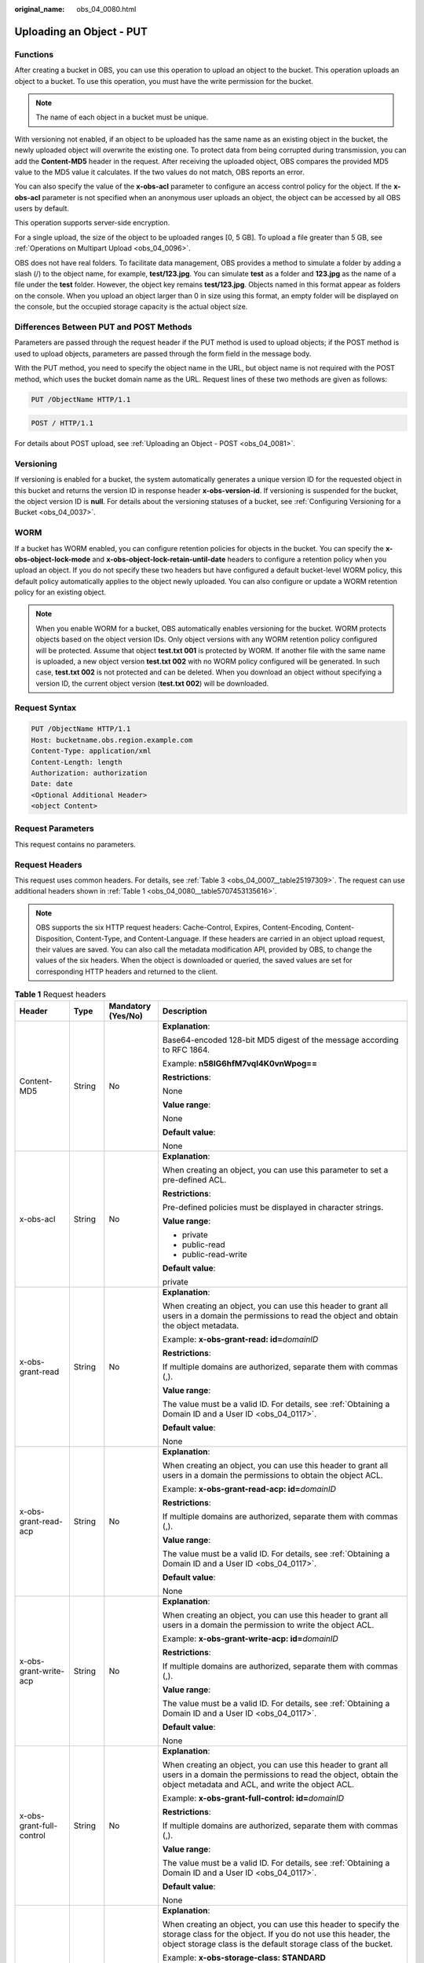 :original_name: obs_04_0080.html

.. _obs_04_0080:

Uploading an Object - PUT
=========================

Functions
---------

After creating a bucket in OBS, you can use this operation to upload an object to the bucket. This operation uploads an object to a bucket. To use this operation, you must have the write permission for the bucket.

.. note::

   The name of each object in a bucket must be unique.

With versioning not enabled, if an object to be uploaded has the same name as an existing object in the bucket, the newly uploaded object will overwrite the existing one. To protect data from being corrupted during transmission, you can add the **Content-MD5** header in the request. After receiving the uploaded object, OBS compares the provided MD5 value to the MD5 value it calculates. If the two values do not match, OBS reports an error.

You can also specify the value of the **x-obs-acl** parameter to configure an access control policy for the object. If the **x-obs-acl** parameter is not specified when an anonymous user uploads an object, the object can be accessed by all OBS users by default.

This operation supports server-side encryption.

For a single upload, the size of the object to be uploaded ranges [0, 5 GB]. To upload a file greater than 5 GB, see :ref:`Operations on Multipart Upload <obs_04_0096>`.

OBS does not have real folders. To facilitate data management, OBS provides a method to simulate a folder by adding a slash (/) to the object name, for example, **test/123.jpg**. You can simulate **test** as a folder and **123.jpg** as the name of a file under the **test** folder. However, the object key remains **test/123.jpg**. Objects named in this format appear as folders on the console. When you upload an object larger than 0 in size using this format, an empty folder will be displayed on the console, but the occupied storage capacity is the actual object size.

Differences Between PUT and POST Methods
----------------------------------------

Parameters are passed through the request header if the PUT method is used to upload objects; if the POST method is used to upload objects, parameters are passed through the form field in the message body.

With the PUT method, you need to specify the object name in the URL, but object name is not required with the POST method, which uses the bucket domain name as the URL. Request lines of these two methods are given as follows:

.. code-block:: text

   PUT /ObjectName HTTP/1.1

.. code-block:: text

   POST / HTTP/1.1

For details about POST upload, see :ref:`Uploading an Object - POST <obs_04_0081>`.

Versioning
----------

If versioning is enabled for a bucket, the system automatically generates a unique version ID for the requested object in this bucket and returns the version ID in response header **x-obs-version-id**. If versioning is suspended for the bucket, the object version ID is **null**. For details about the versioning statuses of a bucket, see :ref:`Configuring Versioning for a Bucket <obs_04_0037>`.

WORM
----

If a bucket has WORM enabled, you can configure retention policies for objects in the bucket. You can specify the **x-obs-object-lock-mode** and **x-obs-object-lock-retain-until-date** headers to configure a retention policy when you upload an object. If you do not specify these two headers but have configured a default bucket-level WORM policy, this default policy automatically applies to the object newly uploaded. You can also configure or update a WORM retention policy for an existing object.

.. note::

   When you enable WORM for a bucket, OBS automatically enables versioning for the bucket. WORM protects objects based on the object version IDs. Only object versions with any WORM retention policy configured will be protected. Assume that object **test.txt 001** is protected by WORM. If another file with the same name is uploaded, a new object version **test.txt 002** with no WORM policy configured will be generated. In such case, **test.txt 002** is not protected and can be deleted. When you download an object without specifying a version ID, the current object version (**test.txt 002**) will be downloaded.

Request Syntax
--------------

.. code-block:: text

   PUT /ObjectName HTTP/1.1
   Host: bucketname.obs.region.example.com
   Content-Type: application/xml
   Content-Length: length
   Authorization: authorization
   Date: date
   <Optional Additional Header>
   <object Content>

Request Parameters
------------------

This request contains no parameters.

Request Headers
---------------

This request uses common headers. For details, see :ref:`Table 3 <obs_04_0007__table25197309>`. The request can use additional headers shown in :ref:`Table 1 <obs_04_0080__table5707453135616>`.

.. note::

   OBS supports the six HTTP request headers: Cache-Control, Expires, Content-Encoding, Content-Disposition, Content-Type, and Content-Language. If these headers are carried in an object upload request, their values are saved. You can also call the metadata modification API, provided by OBS, to change the values of the six headers. When the object is downloaded or queried, the saved values are set for corresponding HTTP headers and returned to the client.

.. _obs_04_0080__table5707453135616:

.. table:: **Table 1** Request headers

   +-------------------------------------------------+-----------------+--------------------------------------------------------------------------+-------------------------------------------------------------------------------------------------------------------------------------------------------------------------------------------------------------------------------------------+
   | Header                                          | Type            | Mandatory (Yes/No)                                                       | Description                                                                                                                                                                                                                               |
   +=================================================+=================+==========================================================================+===========================================================================================================================================================================================================================================+
   | Content-MD5                                     | String          | No                                                                       | **Explanation**:                                                                                                                                                                                                                          |
   |                                                 |                 |                                                                          |                                                                                                                                                                                                                                           |
   |                                                 |                 |                                                                          | Base64-encoded 128-bit MD5 digest of the message according to RFC 1864.                                                                                                                                                                   |
   |                                                 |                 |                                                                          |                                                                                                                                                                                                                                           |
   |                                                 |                 |                                                                          | Example: **n58IG6hfM7vqI4K0vnWpog==**                                                                                                                                                                                                     |
   |                                                 |                 |                                                                          |                                                                                                                                                                                                                                           |
   |                                                 |                 |                                                                          | **Restrictions**:                                                                                                                                                                                                                         |
   |                                                 |                 |                                                                          |                                                                                                                                                                                                                                           |
   |                                                 |                 |                                                                          | None                                                                                                                                                                                                                                      |
   |                                                 |                 |                                                                          |                                                                                                                                                                                                                                           |
   |                                                 |                 |                                                                          | **Value range**:                                                                                                                                                                                                                          |
   |                                                 |                 |                                                                          |                                                                                                                                                                                                                                           |
   |                                                 |                 |                                                                          | None                                                                                                                                                                                                                                      |
   |                                                 |                 |                                                                          |                                                                                                                                                                                                                                           |
   |                                                 |                 |                                                                          | **Default value**:                                                                                                                                                                                                                        |
   |                                                 |                 |                                                                          |                                                                                                                                                                                                                                           |
   |                                                 |                 |                                                                          | None                                                                                                                                                                                                                                      |
   +-------------------------------------------------+-----------------+--------------------------------------------------------------------------+-------------------------------------------------------------------------------------------------------------------------------------------------------------------------------------------------------------------------------------------+
   | x-obs-acl                                       | String          | No                                                                       | **Explanation**:                                                                                                                                                                                                                          |
   |                                                 |                 |                                                                          |                                                                                                                                                                                                                                           |
   |                                                 |                 |                                                                          | When creating an object, you can use this parameter to set a pre-defined ACL.                                                                                                                                                             |
   |                                                 |                 |                                                                          |                                                                                                                                                                                                                                           |
   |                                                 |                 |                                                                          | **Restrictions**:                                                                                                                                                                                                                         |
   |                                                 |                 |                                                                          |                                                                                                                                                                                                                                           |
   |                                                 |                 |                                                                          | Pre-defined policies must be displayed in character strings.                                                                                                                                                                              |
   |                                                 |                 |                                                                          |                                                                                                                                                                                                                                           |
   |                                                 |                 |                                                                          | **Value range**:                                                                                                                                                                                                                          |
   |                                                 |                 |                                                                          |                                                                                                                                                                                                                                           |
   |                                                 |                 |                                                                          | -  private                                                                                                                                                                                                                                |
   |                                                 |                 |                                                                          | -  public-read                                                                                                                                                                                                                            |
   |                                                 |                 |                                                                          | -  public-read-write                                                                                                                                                                                                                      |
   |                                                 |                 |                                                                          |                                                                                                                                                                                                                                           |
   |                                                 |                 |                                                                          | **Default value**:                                                                                                                                                                                                                        |
   |                                                 |                 |                                                                          |                                                                                                                                                                                                                                           |
   |                                                 |                 |                                                                          | private                                                                                                                                                                                                                                   |
   +-------------------------------------------------+-----------------+--------------------------------------------------------------------------+-------------------------------------------------------------------------------------------------------------------------------------------------------------------------------------------------------------------------------------------+
   | x-obs-grant-read                                | String          | No                                                                       | **Explanation**:                                                                                                                                                                                                                          |
   |                                                 |                 |                                                                          |                                                                                                                                                                                                                                           |
   |                                                 |                 |                                                                          | When creating an object, you can use this header to grant all users in a domain the permissions to read the object and obtain the object metadata.                                                                                        |
   |                                                 |                 |                                                                          |                                                                                                                                                                                                                                           |
   |                                                 |                 |                                                                          | Example: **x-obs-grant-read: id=**\ *domainID*                                                                                                                                                                                            |
   |                                                 |                 |                                                                          |                                                                                                                                                                                                                                           |
   |                                                 |                 |                                                                          | **Restrictions**:                                                                                                                                                                                                                         |
   |                                                 |                 |                                                                          |                                                                                                                                                                                                                                           |
   |                                                 |                 |                                                                          | If multiple domains are authorized, separate them with commas (,).                                                                                                                                                                        |
   |                                                 |                 |                                                                          |                                                                                                                                                                                                                                           |
   |                                                 |                 |                                                                          | **Value range**:                                                                                                                                                                                                                          |
   |                                                 |                 |                                                                          |                                                                                                                                                                                                                                           |
   |                                                 |                 |                                                                          | The value must be a valid ID. For details, see :ref:`Obtaining a Domain ID and a User ID <obs_04_0117>`.                                                                                                                                  |
   |                                                 |                 |                                                                          |                                                                                                                                                                                                                                           |
   |                                                 |                 |                                                                          | **Default value**:                                                                                                                                                                                                                        |
   |                                                 |                 |                                                                          |                                                                                                                                                                                                                                           |
   |                                                 |                 |                                                                          | None                                                                                                                                                                                                                                      |
   +-------------------------------------------------+-----------------+--------------------------------------------------------------------------+-------------------------------------------------------------------------------------------------------------------------------------------------------------------------------------------------------------------------------------------+
   | x-obs-grant-read-acp                            | String          | No                                                                       | **Explanation**:                                                                                                                                                                                                                          |
   |                                                 |                 |                                                                          |                                                                                                                                                                                                                                           |
   |                                                 |                 |                                                                          | When creating an object, you can use this header to grant all users in a domain the permissions to obtain the object ACL.                                                                                                                 |
   |                                                 |                 |                                                                          |                                                                                                                                                                                                                                           |
   |                                                 |                 |                                                                          | Example: **x-obs-grant-read-acp: id=**\ *domainID*                                                                                                                                                                                        |
   |                                                 |                 |                                                                          |                                                                                                                                                                                                                                           |
   |                                                 |                 |                                                                          | **Restrictions**:                                                                                                                                                                                                                         |
   |                                                 |                 |                                                                          |                                                                                                                                                                                                                                           |
   |                                                 |                 |                                                                          | If multiple domains are authorized, separate them with commas (,).                                                                                                                                                                        |
   |                                                 |                 |                                                                          |                                                                                                                                                                                                                                           |
   |                                                 |                 |                                                                          | **Value range**:                                                                                                                                                                                                                          |
   |                                                 |                 |                                                                          |                                                                                                                                                                                                                                           |
   |                                                 |                 |                                                                          | The value must be a valid ID. For details, see :ref:`Obtaining a Domain ID and a User ID <obs_04_0117>`.                                                                                                                                  |
   |                                                 |                 |                                                                          |                                                                                                                                                                                                                                           |
   |                                                 |                 |                                                                          | **Default value**:                                                                                                                                                                                                                        |
   |                                                 |                 |                                                                          |                                                                                                                                                                                                                                           |
   |                                                 |                 |                                                                          | None                                                                                                                                                                                                                                      |
   +-------------------------------------------------+-----------------+--------------------------------------------------------------------------+-------------------------------------------------------------------------------------------------------------------------------------------------------------------------------------------------------------------------------------------+
   | x-obs-grant-write-acp                           | String          | No                                                                       | **Explanation**:                                                                                                                                                                                                                          |
   |                                                 |                 |                                                                          |                                                                                                                                                                                                                                           |
   |                                                 |                 |                                                                          | When creating an object, you can use this header to grant all users in a domain the permission to write the object ACL.                                                                                                                   |
   |                                                 |                 |                                                                          |                                                                                                                                                                                                                                           |
   |                                                 |                 |                                                                          | Example: **x-obs-grant-write-acp: id=**\ *domainID*                                                                                                                                                                                       |
   |                                                 |                 |                                                                          |                                                                                                                                                                                                                                           |
   |                                                 |                 |                                                                          | **Restrictions**:                                                                                                                                                                                                                         |
   |                                                 |                 |                                                                          |                                                                                                                                                                                                                                           |
   |                                                 |                 |                                                                          | If multiple domains are authorized, separate them with commas (,).                                                                                                                                                                        |
   |                                                 |                 |                                                                          |                                                                                                                                                                                                                                           |
   |                                                 |                 |                                                                          | **Value range**:                                                                                                                                                                                                                          |
   |                                                 |                 |                                                                          |                                                                                                                                                                                                                                           |
   |                                                 |                 |                                                                          | The value must be a valid ID. For details, see :ref:`Obtaining a Domain ID and a User ID <obs_04_0117>`.                                                                                                                                  |
   |                                                 |                 |                                                                          |                                                                                                                                                                                                                                           |
   |                                                 |                 |                                                                          | **Default value**:                                                                                                                                                                                                                        |
   |                                                 |                 |                                                                          |                                                                                                                                                                                                                                           |
   |                                                 |                 |                                                                          | None                                                                                                                                                                                                                                      |
   +-------------------------------------------------+-----------------+--------------------------------------------------------------------------+-------------------------------------------------------------------------------------------------------------------------------------------------------------------------------------------------------------------------------------------+
   | x-obs-grant-full-control                        | String          | No                                                                       | **Explanation**:                                                                                                                                                                                                                          |
   |                                                 |                 |                                                                          |                                                                                                                                                                                                                                           |
   |                                                 |                 |                                                                          | When creating an object, you can use this header to grant all users in a domain the permissions to read the object, obtain the object metadata and ACL, and write the object ACL.                                                         |
   |                                                 |                 |                                                                          |                                                                                                                                                                                                                                           |
   |                                                 |                 |                                                                          | Example: **x-obs-grant-full-control: id=**\ *domainID*                                                                                                                                                                                    |
   |                                                 |                 |                                                                          |                                                                                                                                                                                                                                           |
   |                                                 |                 |                                                                          | **Restrictions**:                                                                                                                                                                                                                         |
   |                                                 |                 |                                                                          |                                                                                                                                                                                                                                           |
   |                                                 |                 |                                                                          | If multiple domains are authorized, separate them with commas (,).                                                                                                                                                                        |
   |                                                 |                 |                                                                          |                                                                                                                                                                                                                                           |
   |                                                 |                 |                                                                          | **Value range**:                                                                                                                                                                                                                          |
   |                                                 |                 |                                                                          |                                                                                                                                                                                                                                           |
   |                                                 |                 |                                                                          | The value must be a valid ID. For details, see :ref:`Obtaining a Domain ID and a User ID <obs_04_0117>`.                                                                                                                                  |
   |                                                 |                 |                                                                          |                                                                                                                                                                                                                                           |
   |                                                 |                 |                                                                          | **Default value**:                                                                                                                                                                                                                        |
   |                                                 |                 |                                                                          |                                                                                                                                                                                                                                           |
   |                                                 |                 |                                                                          | None                                                                                                                                                                                                                                      |
   +-------------------------------------------------+-----------------+--------------------------------------------------------------------------+-------------------------------------------------------------------------------------------------------------------------------------------------------------------------------------------------------------------------------------------+
   | x-obs-storage-class                             | String          | No                                                                       | **Explanation**:                                                                                                                                                                                                                          |
   |                                                 |                 |                                                                          |                                                                                                                                                                                                                                           |
   |                                                 |                 |                                                                          | When creating an object, you can use this header to specify the storage class for the object. If you do not use this header, the object storage class is the default storage class of the bucket.                                         |
   |                                                 |                 |                                                                          |                                                                                                                                                                                                                                           |
   |                                                 |                 |                                                                          | Example: **x-obs-storage-class: STANDARD**                                                                                                                                                                                                |
   |                                                 |                 |                                                                          |                                                                                                                                                                                                                                           |
   |                                                 |                 |                                                                          | **Restrictions**:                                                                                                                                                                                                                         |
   |                                                 |                 |                                                                          |                                                                                                                                                                                                                                           |
   |                                                 |                 |                                                                          | The value is case-sensitive.                                                                                                                                                                                                              |
   |                                                 |                 |                                                                          |                                                                                                                                                                                                                                           |
   |                                                 |                 |                                                                          | **Value range**:                                                                                                                                                                                                                          |
   |                                                 |                 |                                                                          |                                                                                                                                                                                                                                           |
   |                                                 |                 |                                                                          | -  STANDARD                                                                                                                                                                                                                               |
   |                                                 |                 |                                                                          | -  WARM                                                                                                                                                                                                                                   |
   |                                                 |                 |                                                                          | -  COLD                                                                                                                                                                                                                                   |
   |                                                 |                 |                                                                          |                                                                                                                                                                                                                                           |
   |                                                 |                 |                                                                          | **Default value**:                                                                                                                                                                                                                        |
   |                                                 |                 |                                                                          |                                                                                                                                                                                                                                           |
   |                                                 |                 |                                                                          | By default, the storage class of the bucket is inherited.                                                                                                                                                                                 |
   +-------------------------------------------------+-----------------+--------------------------------------------------------------------------+-------------------------------------------------------------------------------------------------------------------------------------------------------------------------------------------------------------------------------------------+
   | x-obs-meta-\*                                   | String          | No                                                                       | **Explanation**:                                                                                                                                                                                                                          |
   |                                                 |                 |                                                                          |                                                                                                                                                                                                                                           |
   |                                                 |                 |                                                                          | When creating an object, you can use a header starting with **x-obs-meta-** to define object metadata in an HTTP request. The custom metadata will be returned in the response when you retrieve the object or query the object metadata. |
   |                                                 |                 |                                                                          |                                                                                                                                                                                                                                           |
   |                                                 |                 |                                                                          | Example: **x-obs-meta-test: test metadata**                                                                                                                                                                                               |
   |                                                 |                 |                                                                          |                                                                                                                                                                                                                                           |
   |                                                 |                 |                                                                          | **Restrictions**:                                                                                                                                                                                                                         |
   |                                                 |                 |                                                                          |                                                                                                                                                                                                                                           |
   |                                                 |                 |                                                                          | Both custom metadata keys and their values must conform to US-ASCII standards.                                                                                                                                                            |
   |                                                 |                 |                                                                          |                                                                                                                                                                                                                                           |
   |                                                 |                 |                                                                          | **Value range**:                                                                                                                                                                                                                          |
   |                                                 |                 |                                                                          |                                                                                                                                                                                                                                           |
   |                                                 |                 |                                                                          | None                                                                                                                                                                                                                                      |
   |                                                 |                 |                                                                          |                                                                                                                                                                                                                                           |
   |                                                 |                 |                                                                          | **Default value**:                                                                                                                                                                                                                        |
   |                                                 |                 |                                                                          |                                                                                                                                                                                                                                           |
   |                                                 |                 |                                                                          | None                                                                                                                                                                                                                                      |
   +-------------------------------------------------+-----------------+--------------------------------------------------------------------------+-------------------------------------------------------------------------------------------------------------------------------------------------------------------------------------------------------------------------------------------+
   | x-obs-website-redirect-location                 | String          | No                                                                       | **Explanation**:                                                                                                                                                                                                                          |
   |                                                 |                 |                                                                          |                                                                                                                                                                                                                                           |
   |                                                 |                 |                                                                          | If a bucket is configured with the static website hosting function, it will redirect requests for this object to another object in the same bucket or to an external URL. OBS stores the value of this header in the object metadata.     |
   |                                                 |                 |                                                                          |                                                                                                                                                                                                                                           |
   |                                                 |                 |                                                                          | In the following example, the request header sets the redirection to an object (**anotherPage.html**) in the same bucket:                                                                                                                 |
   |                                                 |                 |                                                                          |                                                                                                                                                                                                                                           |
   |                                                 |                 |                                                                          | x-obs-website-redirect-location:/anotherPage.html                                                                                                                                                                                         |
   |                                                 |                 |                                                                          |                                                                                                                                                                                                                                           |
   |                                                 |                 |                                                                          | In the following example, the request header sets the object redirection to an external URL:                                                                                                                                              |
   |                                                 |                 |                                                                          |                                                                                                                                                                                                                                           |
   |                                                 |                 |                                                                          | x-obs-website-redirect-location:http://www.example.com/                                                                                                                                                                                   |
   |                                                 |                 |                                                                          |                                                                                                                                                                                                                                           |
   |                                                 |                 |                                                                          | **Restrictions**:                                                                                                                                                                                                                         |
   |                                                 |                 |                                                                          |                                                                                                                                                                                                                                           |
   |                                                 |                 |                                                                          | The value must start with a slash (/), **http://**, or **https://** and cannot exceed 2 KB.                                                                                                                                               |
   |                                                 |                 |                                                                          |                                                                                                                                                                                                                                           |
   |                                                 |                 |                                                                          | **Value range**:                                                                                                                                                                                                                          |
   |                                                 |                 |                                                                          |                                                                                                                                                                                                                                           |
   |                                                 |                 |                                                                          | None                                                                                                                                                                                                                                      |
   |                                                 |                 |                                                                          |                                                                                                                                                                                                                                           |
   |                                                 |                 |                                                                          | **Default value**:                                                                                                                                                                                                                        |
   |                                                 |                 |                                                                          |                                                                                                                                                                                                                                           |
   |                                                 |                 |                                                                          | None                                                                                                                                                                                                                                      |
   +-------------------------------------------------+-----------------+--------------------------------------------------------------------------+-------------------------------------------------------------------------------------------------------------------------------------------------------------------------------------------------------------------------------------------+
   | x-obs-server-side-encryption                    | String          | No. This header is required when SSE-KMS is used.                        | **Explanation**:                                                                                                                                                                                                                          |
   |                                                 |                 |                                                                          |                                                                                                                                                                                                                                           |
   |                                                 |                 |                                                                          | Indicates that SSE-KMS is used.                                                                                                                                                                                                           |
   |                                                 |                 |                                                                          |                                                                                                                                                                                                                                           |
   |                                                 |                 |                                                                          | Example: **x-obs-server-side-encryption: kms**                                                                                                                                                                                            |
   |                                                 |                 |                                                                          |                                                                                                                                                                                                                                           |
   |                                                 |                 |                                                                          | **Restrictions**:                                                                                                                                                                                                                         |
   |                                                 |                 |                                                                          |                                                                                                                                                                                                                                           |
   |                                                 |                 |                                                                          | None                                                                                                                                                                                                                                      |
   |                                                 |                 |                                                                          |                                                                                                                                                                                                                                           |
   |                                                 |                 |                                                                          | **Value range**:                                                                                                                                                                                                                          |
   |                                                 |                 |                                                                          |                                                                                                                                                                                                                                           |
   |                                                 |                 |                                                                          | kms, or AES256                                                                                                                                                                                                                            |
   |                                                 |                 |                                                                          |                                                                                                                                                                                                                                           |
   |                                                 |                 |                                                                          | **Default value**:                                                                                                                                                                                                                        |
   |                                                 |                 |                                                                          |                                                                                                                                                                                                                                           |
   |                                                 |                 |                                                                          | None                                                                                                                                                                                                                                      |
   +-------------------------------------------------+-----------------+--------------------------------------------------------------------------+-------------------------------------------------------------------------------------------------------------------------------------------------------------------------------------------------------------------------------------------+
   | x-obs-server-side-encryption-kms-key-id         | String          | No                                                                       | **Explanation**:                                                                                                                                                                                                                          |
   |                                                 |                 |                                                                          |                                                                                                                                                                                                                                           |
   |                                                 |                 |                                                                          | ID of a specified key used for SSE-KMS encryption.                                                                                                                                                                                        |
   |                                                 |                 |                                                                          |                                                                                                                                                                                                                                           |
   |                                                 |                 |                                                                          | **Restrictions**:                                                                                                                                                                                                                         |
   |                                                 |                 |                                                                          |                                                                                                                                                                                                                                           |
   |                                                 |                 |                                                                          | This header can only be used when you specify **kms** for the **x-obs-server-side-encryption** header.                                                                                                                                    |
   |                                                 |                 |                                                                          |                                                                                                                                                                                                                                           |
   |                                                 |                 |                                                                          | **Default value**:                                                                                                                                                                                                                        |
   |                                                 |                 |                                                                          |                                                                                                                                                                                                                                           |
   |                                                 |                 |                                                                          | If you specify **kms** for encryption but do not specify a key ID, the default master key will be used. If there is not a default master key, OBS will create one and use it.                                                             |
   +-------------------------------------------------+-----------------+--------------------------------------------------------------------------+-------------------------------------------------------------------------------------------------------------------------------------------------------------------------------------------------------------------------------------------+
   | x-obs-server-side-encryption-customer-algorithm | String          | No. This header is required when SSE-C is used.                          | **Explanation**:                                                                                                                                                                                                                          |
   |                                                 |                 |                                                                          |                                                                                                                                                                                                                                           |
   |                                                 |                 |                                                                          | The algorithm used for encryption.                                                                                                                                                                                                        |
   |                                                 |                 |                                                                          |                                                                                                                                                                                                                                           |
   |                                                 |                 |                                                                          | Example: **x-obs-server-side-encryption-customer-algorithm: AES256**                                                                                                                                                                      |
   |                                                 |                 |                                                                          |                                                                                                                                                                                                                                           |
   |                                                 |                 |                                                                          | **Restrictions**:                                                                                                                                                                                                                         |
   |                                                 |                 |                                                                          |                                                                                                                                                                                                                                           |
   |                                                 |                 |                                                                          | -  This header is used only when SSE-C is used.                                                                                                                                                                                           |
   |                                                 |                 |                                                                          | -  This header must be used together with **x-obs-server-side-encryption-customer-key** and **x-obs-server-side-encryption-customer-key-MD5**.                                                                                            |
   |                                                 |                 |                                                                          |                                                                                                                                                                                                                                           |
   |                                                 |                 |                                                                          | **Value range**:                                                                                                                                                                                                                          |
   |                                                 |                 |                                                                          |                                                                                                                                                                                                                                           |
   |                                                 |                 |                                                                          | AES256                                                                                                                                                                                                                                    |
   |                                                 |                 |                                                                          |                                                                                                                                                                                                                                           |
   |                                                 |                 |                                                                          | **Default value**:                                                                                                                                                                                                                        |
   |                                                 |                 |                                                                          |                                                                                                                                                                                                                                           |
   |                                                 |                 |                                                                          | None                                                                                                                                                                                                                                      |
   +-------------------------------------------------+-----------------+--------------------------------------------------------------------------+-------------------------------------------------------------------------------------------------------------------------------------------------------------------------------------------------------------------------------------------+
   | x-obs-server-side-encryption-customer-key       | String          | No. This header is required when SSE-C is used.                          | **Explanation**:                                                                                                                                                                                                                          |
   |                                                 |                 |                                                                          |                                                                                                                                                                                                                                           |
   |                                                 |                 |                                                                          | The key used for encrypting an object.                                                                                                                                                                                                    |
   |                                                 |                 |                                                                          |                                                                                                                                                                                                                                           |
   |                                                 |                 |                                                                          | Example: **x-obs-server-side-encryption-customer-key:K7QkYpBkM5+hca27fsNkUnNVaobncnLht/rCB2o/9Cw=**                                                                                                                                       |
   |                                                 |                 |                                                                          |                                                                                                                                                                                                                                           |
   |                                                 |                 |                                                                          | **Restrictions**:                                                                                                                                                                                                                         |
   |                                                 |                 |                                                                          |                                                                                                                                                                                                                                           |
   |                                                 |                 |                                                                          | -  This header is used only when SSE-C is used.                                                                                                                                                                                           |
   |                                                 |                 |                                                                          | -  This header is a Base64-encoded 256-bit key and must be used together with **x-obs-server-side-encryption-customer-algorithm** and **x-obs-server-side-encryption-customer-key-MD5**.                                                  |
   |                                                 |                 |                                                                          |                                                                                                                                                                                                                                           |
   |                                                 |                 |                                                                          | **Value range**:                                                                                                                                                                                                                          |
   |                                                 |                 |                                                                          |                                                                                                                                                                                                                                           |
   |                                                 |                 |                                                                          | None                                                                                                                                                                                                                                      |
   |                                                 |                 |                                                                          |                                                                                                                                                                                                                                           |
   |                                                 |                 |                                                                          | **Default value**:                                                                                                                                                                                                                        |
   |                                                 |                 |                                                                          |                                                                                                                                                                                                                                           |
   |                                                 |                 |                                                                          | None                                                                                                                                                                                                                                      |
   +-------------------------------------------------+-----------------+--------------------------------------------------------------------------+-------------------------------------------------------------------------------------------------------------------------------------------------------------------------------------------------------------------------------------------+
   | x-obs-server-side-encryption-customer-key-MD5   | String          | No. This header is required when SSE-C is used.                          | **Explanation**:                                                                                                                                                                                                                          |
   |                                                 |                 |                                                                          |                                                                                                                                                                                                                                           |
   |                                                 |                 |                                                                          | The MD5 value of the key used for encryption. The MD5 value is used to check whether any error occurs during the transmission of the key.                                                                                                 |
   |                                                 |                 |                                                                          |                                                                                                                                                                                                                                           |
   |                                                 |                 |                                                                          | Example: **x-obs-server-side-encryption-customer-key-MD5:4XvB3tbNTN+tIEVa0/fGaQ==**                                                                                                                                                       |
   |                                                 |                 |                                                                          |                                                                                                                                                                                                                                           |
   |                                                 |                 |                                                                          | **Restrictions**:                                                                                                                                                                                                                         |
   |                                                 |                 |                                                                          |                                                                                                                                                                                                                                           |
   |                                                 |                 |                                                                          | -  This header is used only when SSE-C is used.                                                                                                                                                                                           |
   |                                                 |                 |                                                                          | -  This header is a Base64-encoded 128-bit MD5 value and must be used together with **x-obs-server-side-encryption-customer-algorithm** and **x-obs-server-side-encryption-customer-key**.                                                |
   |                                                 |                 |                                                                          |                                                                                                                                                                                                                                           |
   |                                                 |                 |                                                                          | **Value range**:                                                                                                                                                                                                                          |
   |                                                 |                 |                                                                          |                                                                                                                                                                                                                                           |
   |                                                 |                 |                                                                          | MD5 value of the key.                                                                                                                                                                                                                     |
   |                                                 |                 |                                                                          |                                                                                                                                                                                                                                           |
   |                                                 |                 |                                                                          | **Default value**:                                                                                                                                                                                                                        |
   |                                                 |                 |                                                                          |                                                                                                                                                                                                                                           |
   |                                                 |                 |                                                                          | None                                                                                                                                                                                                                                      |
   +-------------------------------------------------+-----------------+--------------------------------------------------------------------------+-------------------------------------------------------------------------------------------------------------------------------------------------------------------------------------------------------------------------------------------+
   | success-action-redirect                         | String          | No                                                                       | **Explanation**:                                                                                                                                                                                                                          |
   |                                                 |                 |                                                                          |                                                                                                                                                                                                                                           |
   |                                                 |                 |                                                                          | The redirection address used when requests were successfully responded to.                                                                                                                                                                |
   |                                                 |                 |                                                                          |                                                                                                                                                                                                                                           |
   |                                                 |                 |                                                                          | -  If the value is valid and the request is successful, OBS returns status code 303. **Location** contains **success_action_redirect** as well as the bucket name, object name, and object ETag.                                          |
   |                                                 |                 |                                                                          | -  If this parameter value is invalid, OBS ignores this parameter. In such case, the **Location** header is the object address, and OBS returns the response code based on whether the operation succeeds or fails.                       |
   |                                                 |                 |                                                                          |                                                                                                                                                                                                                                           |
   |                                                 |                 |                                                                          | **Restrictions**:                                                                                                                                                                                                                         |
   |                                                 |                 |                                                                          |                                                                                                                                                                                                                                           |
   |                                                 |                 |                                                                          | The value must be a valid URL, for example, **http://**\ *domainname* or **https://**\ *domainname*.                                                                                                                                      |
   |                                                 |                 |                                                                          |                                                                                                                                                                                                                                           |
   |                                                 |                 |                                                                          | **Value range**:                                                                                                                                                                                                                          |
   |                                                 |                 |                                                                          |                                                                                                                                                                                                                                           |
   |                                                 |                 |                                                                          | URL                                                                                                                                                                                                                                       |
   |                                                 |                 |                                                                          |                                                                                                                                                                                                                                           |
   |                                                 |                 |                                                                          | **Default value**:                                                                                                                                                                                                                        |
   |                                                 |                 |                                                                          |                                                                                                                                                                                                                                           |
   |                                                 |                 |                                                                          | None                                                                                                                                                                                                                                      |
   +-------------------------------------------------+-----------------+--------------------------------------------------------------------------+-------------------------------------------------------------------------------------------------------------------------------------------------------------------------------------------------------------------------------------------+
   | x-obs-expires                                   | Integer         | No                                                                       | **Explanation**:                                                                                                                                                                                                                          |
   |                                                 |                 |                                                                          |                                                                                                                                                                                                                                           |
   |                                                 |                 |                                                                          | Specifies when an object expires. It is measured in days. Once the object expires, it is automatically deleted. (The validity calculates from the object's creation time.)                                                                |
   |                                                 |                 |                                                                          |                                                                                                                                                                                                                                           |
   |                                                 |                 |                                                                          | You can configure this field when uploading an object or modify this field by using the metadata modification API after the object is uploaded.                                                                                           |
   |                                                 |                 |                                                                          |                                                                                                                                                                                                                                           |
   |                                                 |                 |                                                                          | Example: **x-obs-expires:3**                                                                                                                                                                                                              |
   |                                                 |                 |                                                                          |                                                                                                                                                                                                                                           |
   |                                                 |                 |                                                                          | **Restrictions**:                                                                                                                                                                                                                         |
   |                                                 |                 |                                                                          |                                                                                                                                                                                                                                           |
   |                                                 |                 |                                                                          | The value must be greater than the number of days that have passed since the object was created. For example, if the object was uploaded 10 days ago, you must specify a value greater than 10.                                           |
   |                                                 |                 |                                                                          |                                                                                                                                                                                                                                           |
   |                                                 |                 |                                                                          | **Value range**:                                                                                                                                                                                                                          |
   |                                                 |                 |                                                                          |                                                                                                                                                                                                                                           |
   |                                                 |                 |                                                                          | The value is an integer greater than 0.                                                                                                                                                                                                   |
   |                                                 |                 |                                                                          |                                                                                                                                                                                                                                           |
   |                                                 |                 |                                                                          | **Default value**:                                                                                                                                                                                                                        |
   |                                                 |                 |                                                                          |                                                                                                                                                                                                                                           |
   |                                                 |                 |                                                                          | None                                                                                                                                                                                                                                      |
   +-------------------------------------------------+-----------------+--------------------------------------------------------------------------+-------------------------------------------------------------------------------------------------------------------------------------------------------------------------------------------------------------------------------------------+
   | x-obs-tagging                                   | String          | No                                                                       | **Explanation**:                                                                                                                                                                                                                          |
   |                                                 |                 |                                                                          |                                                                                                                                                                                                                                           |
   |                                                 |                 |                                                                          | Object's tag information in key-value pairs. Multiple tags can be added at the same time.                                                                                                                                                 |
   |                                                 |                 |                                                                          |                                                                                                                                                                                                                                           |
   |                                                 |                 |                                                                          | Example: **x-obs-tagging:TagA=A&TagB&TagC**                                                                                                                                                                                               |
   |                                                 |                 |                                                                          |                                                                                                                                                                                                                                           |
   |                                                 |                 |                                                                          | **Restrictions**:                                                                                                                                                                                                                         |
   |                                                 |                 |                                                                          |                                                                                                                                                                                                                                           |
   |                                                 |                 |                                                                          | -  If a tag key or value contains special characters, equal signs (=), or full-width characters, it must be URL-encoded.                                                                                                                  |
   |                                                 |                 |                                                                          | -  If there is no equal sign (=) in a configuration, the tag value is considered left blank.                                                                                                                                              |
   |                                                 |                 |                                                                          |                                                                                                                                                                                                                                           |
   |                                                 |                 |                                                                          | **Value range**:                                                                                                                                                                                                                          |
   |                                                 |                 |                                                                          |                                                                                                                                                                                                                                           |
   |                                                 |                 |                                                                          | None                                                                                                                                                                                                                                      |
   |                                                 |                 |                                                                          |                                                                                                                                                                                                                                           |
   |                                                 |                 |                                                                          | **Default value**:                                                                                                                                                                                                                        |
   |                                                 |                 |                                                                          |                                                                                                                                                                                                                                           |
   |                                                 |                 |                                                                          | None                                                                                                                                                                                                                                      |
   +-------------------------------------------------+-----------------+--------------------------------------------------------------------------+-------------------------------------------------------------------------------------------------------------------------------------------------------------------------------------------------------------------------------------------+
   | x-obs-object-lock-mode                          | String          | No, but required when **x-obs-object-lock-retain-until-date** is present | **Explanation**:                                                                                                                                                                                                                          |
   |                                                 |                 |                                                                          |                                                                                                                                                                                                                                           |
   |                                                 |                 |                                                                          | WORM mode applied to the object.                                                                                                                                                                                                          |
   |                                                 |                 |                                                                          |                                                                                                                                                                                                                                           |
   |                                                 |                 |                                                                          | Example: **x-obs-object-lock-mode:COMPLIANCE**                                                                                                                                                                                            |
   |                                                 |                 |                                                                          |                                                                                                                                                                                                                                           |
   |                                                 |                 |                                                                          | **Restrictions**:                                                                                                                                                                                                                         |
   |                                                 |                 |                                                                          |                                                                                                                                                                                                                                           |
   |                                                 |                 |                                                                          | -  Only COMPLIANCE (compliance mode) is supported.                                                                                                                                                                                        |
   |                                                 |                 |                                                                          | -  This parameter must be used together with **x-obs-object-lock-retain-until-date**.                                                                                                                                                     |
   |                                                 |                 |                                                                          |                                                                                                                                                                                                                                           |
   |                                                 |                 |                                                                          | **Value range**:                                                                                                                                                                                                                          |
   |                                                 |                 |                                                                          |                                                                                                                                                                                                                                           |
   |                                                 |                 |                                                                          | COMPLIANCE                                                                                                                                                                                                                                |
   |                                                 |                 |                                                                          |                                                                                                                                                                                                                                           |
   |                                                 |                 |                                                                          | **Default value**:                                                                                                                                                                                                                        |
   |                                                 |                 |                                                                          |                                                                                                                                                                                                                                           |
   |                                                 |                 |                                                                          | None                                                                                                                                                                                                                                      |
   +-------------------------------------------------+-----------------+--------------------------------------------------------------------------+-------------------------------------------------------------------------------------------------------------------------------------------------------------------------------------------------------------------------------------------+
   | x-obs-object-lock-retain-until-date             | String          | No, but required when **x-obs-object-lock-mode** is present.             | **Explanation**:                                                                                                                                                                                                                          |
   |                                                 |                 |                                                                          |                                                                                                                                                                                                                                           |
   |                                                 |                 |                                                                          | When the WORM policy of the object expires.                                                                                                                                                                                               |
   |                                                 |                 |                                                                          |                                                                                                                                                                                                                                           |
   |                                                 |                 |                                                                          | Example: **x-obs-object-lock-retain-until-date:2015-07-01T04:11:15Z**                                                                                                                                                                     |
   |                                                 |                 |                                                                          |                                                                                                                                                                                                                                           |
   |                                                 |                 |                                                                          | **Restrictions**:                                                                                                                                                                                                                         |
   |                                                 |                 |                                                                          |                                                                                                                                                                                                                                           |
   |                                                 |                 |                                                                          | -  The value must be a UTC time that complies with the ISO 8601 standard. Example: **2015-07-01T04:11:15Z**                                                                                                                               |
   |                                                 |                 |                                                                          | -  This parameter must be used together with **x-obs-object-lock-mode**.                                                                                                                                                                  |
   |                                                 |                 |                                                                          |                                                                                                                                                                                                                                           |
   |                                                 |                 |                                                                          | **Value range**:                                                                                                                                                                                                                          |
   |                                                 |                 |                                                                          |                                                                                                                                                                                                                                           |
   |                                                 |                 |                                                                          | The time must be later than the current time.                                                                                                                                                                                             |
   |                                                 |                 |                                                                          |                                                                                                                                                                                                                                           |
   |                                                 |                 |                                                                          | **Default value**:                                                                                                                                                                                                                        |
   |                                                 |                 |                                                                          |                                                                                                                                                                                                                                           |
   |                                                 |                 |                                                                          | None                                                                                                                                                                                                                                      |
   +-------------------------------------------------+-----------------+--------------------------------------------------------------------------+-------------------------------------------------------------------------------------------------------------------------------------------------------------------------------------------------------------------------------------------+

Request Elements
----------------

This request contains no elements. Its body contains only the content of the requested object.

Response Syntax
---------------

::

   HTTP/1.1 status_code
   Content-Length: length
   Content-Type: type

Response Headers
----------------

The response to the request uses common headers. For details, see :ref:`Table 1 <obs_04_0013__d0e686>`.

In addition to the common response headers, the headers listed in :ref:`Table 2 <obs_04_0080__table8930193215584>` might also be needed.

.. _obs_04_0080__table8930193215584:

.. table:: **Table 2** Additional response headers

   +-------------------------------------------------+-----------------------+-------------------------------------------------------------------------------------------------------------------------------------------------------------------------------+
   | Header                                          | Type                  | Description                                                                                                                                                                   |
   +=================================================+=======================+===============================================================================================================================================================================+
   | x-obs-version-id                                | String                | **Explanation**:                                                                                                                                                              |
   |                                                 |                       |                                                                                                                                                                               |
   |                                                 |                       | Version ID of the object. If versioning is enabled for the bucket, the object version ID will be returned.                                                                    |
   |                                                 |                       |                                                                                                                                                                               |
   |                                                 |                       | **Restrictions**:                                                                                                                                                             |
   |                                                 |                       |                                                                                                                                                                               |
   |                                                 |                       | None                                                                                                                                                                          |
   |                                                 |                       |                                                                                                                                                                               |
   |                                                 |                       | **Value range**:                                                                                                                                                              |
   |                                                 |                       |                                                                                                                                                                               |
   |                                                 |                       | None                                                                                                                                                                          |
   |                                                 |                       |                                                                                                                                                                               |
   |                                                 |                       | **Default value**:                                                                                                                                                            |
   |                                                 |                       |                                                                                                                                                                               |
   |                                                 |                       | None                                                                                                                                                                          |
   +-------------------------------------------------+-----------------------+-------------------------------------------------------------------------------------------------------------------------------------------------------------------------------+
   | x-obs-server-side-encryption                    | String                | **Explanation**:                                                                                                                                                              |
   |                                                 |                       |                                                                                                                                                                               |
   |                                                 |                       | The encryption method used by the server.                                                                                                                                     |
   |                                                 |                       |                                                                                                                                                                               |
   |                                                 |                       | Example: **x-obs-server-side-encryption:kms**                                                                                                                                 |
   |                                                 |                       |                                                                                                                                                                               |
   |                                                 |                       | **Restrictions**:                                                                                                                                                             |
   |                                                 |                       |                                                                                                                                                                               |
   |                                                 |                       | This header is included in a response if SSE-KMS is used.                                                                                                                     |
   |                                                 |                       |                                                                                                                                                                               |
   |                                                 |                       | **Value range**:                                                                                                                                                              |
   |                                                 |                       |                                                                                                                                                                               |
   |                                                 |                       | -  kms                                                                                                                                                                        |
   |                                                 |                       | -  AES256                                                                                                                                                                     |
   |                                                 |                       |                                                                                                                                                                               |
   |                                                 |                       | **Default value**:                                                                                                                                                            |
   |                                                 |                       |                                                                                                                                                                               |
   |                                                 |                       | None                                                                                                                                                                          |
   +-------------------------------------------------+-----------------------+-------------------------------------------------------------------------------------------------------------------------------------------------------------------------------+
   | x-obs-server-side-encryption-kms-key-id         | String                | **Explanation**:                                                                                                                                                              |
   |                                                 |                       |                                                                                                                                                                               |
   |                                                 |                       | ID of a specified key used for SSE-KMS encryption.                                                                                                                            |
   |                                                 |                       |                                                                                                                                                                               |
   |                                                 |                       | **Restrictions**:                                                                                                                                                             |
   |                                                 |                       |                                                                                                                                                                               |
   |                                                 |                       | This header can only be used when you specify **kms** for the **x-obs-server-side-encryption** header.                                                                        |
   |                                                 |                       |                                                                                                                                                                               |
   |                                                 |                       | **Default value**:                                                                                                                                                            |
   |                                                 |                       |                                                                                                                                                                               |
   |                                                 |                       | If you specify **kms** for encryption but do not specify a key ID, the default master key will be used. If there is not a default master key, OBS will create one and use it. |
   +-------------------------------------------------+-----------------------+-------------------------------------------------------------------------------------------------------------------------------------------------------------------------------+
   | x-obs-server-side-encryption-customer-algorithm | String                | **Explanation**:                                                                                                                                                              |
   |                                                 |                       |                                                                                                                                                                               |
   |                                                 |                       | The algorithm used for encryption.                                                                                                                                            |
   |                                                 |                       |                                                                                                                                                                               |
   |                                                 |                       | Example: **x-obs-server-side-encryption-customer-algorithm: AES256**                                                                                                          |
   |                                                 |                       |                                                                                                                                                                               |
   |                                                 |                       | **Restrictions**:                                                                                                                                                             |
   |                                                 |                       |                                                                                                                                                                               |
   |                                                 |                       | This header is included in a response if SSE-C is used for server-side encryption.                                                                                            |
   |                                                 |                       |                                                                                                                                                                               |
   |                                                 |                       | **Value range**:                                                                                                                                                              |
   |                                                 |                       |                                                                                                                                                                               |
   |                                                 |                       | AES256                                                                                                                                                                        |
   |                                                 |                       |                                                                                                                                                                               |
   |                                                 |                       | **Default value**:                                                                                                                                                            |
   |                                                 |                       |                                                                                                                                                                               |
   |                                                 |                       | None                                                                                                                                                                          |
   +-------------------------------------------------+-----------------------+-------------------------------------------------------------------------------------------------------------------------------------------------------------------------------+
   | x-obs-server-side-encryption-customer-key-MD5   | String                | **Explanation**:                                                                                                                                                              |
   |                                                 |                       |                                                                                                                                                                               |
   |                                                 |                       | The MD5 value of the key used for encryption.                                                                                                                                 |
   |                                                 |                       |                                                                                                                                                                               |
   |                                                 |                       | Example: **x-obs-server-side-encryption-customer-key-MD5:4XvB3tbNTN+tIEVa0/fGaQ==**                                                                                           |
   |                                                 |                       |                                                                                                                                                                               |
   |                                                 |                       | **Restrictions**:                                                                                                                                                             |
   |                                                 |                       |                                                                                                                                                                               |
   |                                                 |                       | This header is included in a response if SSE-C is used for server-side encryption.                                                                                            |
   |                                                 |                       |                                                                                                                                                                               |
   |                                                 |                       | **Value range**:                                                                                                                                                              |
   |                                                 |                       |                                                                                                                                                                               |
   |                                                 |                       | MD5 value of the key.                                                                                                                                                         |
   |                                                 |                       |                                                                                                                                                                               |
   |                                                 |                       | **Default value**:                                                                                                                                                            |
   |                                                 |                       |                                                                                                                                                                               |
   |                                                 |                       | None                                                                                                                                                                          |
   +-------------------------------------------------+-----------------------+-------------------------------------------------------------------------------------------------------------------------------------------------------------------------------+
   | x-obs-storage-class                             | String                | **Explanation**:                                                                                                                                                              |
   |                                                 |                       |                                                                                                                                                                               |
   |                                                 |                       | Storage class of an object                                                                                                                                                    |
   |                                                 |                       |                                                                                                                                                                               |
   |                                                 |                       | **Restrictions**:                                                                                                                                                             |
   |                                                 |                       |                                                                                                                                                                               |
   |                                                 |                       | This header is returned when the storage class of an object is not Standard.                                                                                                  |
   |                                                 |                       |                                                                                                                                                                               |
   |                                                 |                       | **Value range**:                                                                                                                                                              |
   |                                                 |                       |                                                                                                                                                                               |
   |                                                 |                       | -  WARM                                                                                                                                                                       |
   |                                                 |                       | -  COLD                                                                                                                                                                       |
   |                                                 |                       |                                                                                                                                                                               |
   |                                                 |                       | **Default value**:                                                                                                                                                            |
   |                                                 |                       |                                                                                                                                                                               |
   |                                                 |                       | None                                                                                                                                                                          |
   +-------------------------------------------------+-----------------------+-------------------------------------------------------------------------------------------------------------------------------------------------------------------------------+

Response Elements
-----------------

This response contains no elements.

Error Responses
---------------

No special error responses are returned. For details about error responses, see :ref:`Table 2 <obs_04_0115__d0e843>`.

Sample Request: Uploading an Object
-----------------------------------

.. code-block:: text

   PUT /object01 HTTP/1.1
   User-Agent: curl/7.29.0
   Host: examplebucket.obs.region.example.com
   Accept: */*
   Date: WED, 01 Jul 2015 04:11:15 GMT
   Authorization: OBS H4IPJX0TQTHTHEBQQCEC:gYqplLq30dEX7GMi2qFWyjdFsyw=
   Content-Length: 10240
   Expect: 100-continue

   [1024 Byte data content]

Sample Response: Uploading an Object
------------------------------------

::

   HTTP/1.1 200 OK
   Server: OBS
   x-obs-request-id: BF2600000164364C10805D385E1E3C67
   ETag: "d41d8cd98f00b204e9800998ecf8427e"
   x-obs-id-2: 32AAAWJAMAABAAAQAAEAABAAAQAAEAABCTzu4Jp2lquWuXsjnLyPPiT3cfGhqPoY
   Date: WED, 01 Jul 2015 04:11:15 GMT
   Content-Length: 0

Sample Request: Uploading an Object (with the ACL Configured)
-------------------------------------------------------------

.. code-block:: text

   PUT /object01 HTTP/1.1
   User-Agent: curl/7.29.0
   Host: examplebucket.obs.region.example.com
   Accept: */*
   Date: WED, 01 Jul 2015 04:13:55 GMT
   x-obs-grant-read:id=52f24s3593as5730ea4f722483579ai7,id=a93fcas852f24s3596ea8366794f7224
   Authorization: OBS H4IPJX0TQTHTHEBQQCEC:gYqplLq30dEX7GMi2qFWyjdFsyw=
   Content-Length: 10240
   Expect: 100-continue

   [1024 Byte data content]

Sample Response: Uploading an Object (with the ACL Configured)
--------------------------------------------------------------

::

   HTTP/1.1 200 OK
   Server: OBS
   x-obs-request-id: BB7800000164845759E4F3B39ABEE55E
   ETag: "d41d8cd98f00b204e9800998ecf8427e"
   x-obs-id-2: 32AAAQAAEAABAAAQAAEAABAAAQAAEAABCSReVRNuas0knI+Y96iXrZA7BLUgj06Z
   Date: WED, 01 Jul 2015 04:13:55 GMT
   Content-Length: 0

Sample Request: Uploading an Object to a Versioned Bucket
---------------------------------------------------------

.. code-block:: text

   PUT /object01 HTTP/1.1
   User-Agent: curl/7.29.0
   Host: examplebucket.obs.region.example.com
   Accept: */*
   Date: WED, 01 Jul 2015 04:17:12 GMT
   x-obs-storage-class: WARM
   Authorization: OBS H4IPJX0TQTHTHEBQQCEC:uFVJhp/dJqj/CJIVLrSZ0gpw3ng=
   Content-Length: 10240
   Expect: 100-continue

   [1024 Byte data content]

Sample Response: Uploading an Object to a Versioned Bucket
----------------------------------------------------------

::

   HTTP/1.1 200 OK
   Server: OBS
   x-obs-request-id: DCD2FC9CAB78000001439A51DB2B2577
   ETag: "d41d8cd98f00b204e9800998ecf8427e"
   X-OBS-ID-2: GcVgfeOJHx8JZHTHrRqkPsbKdB583fYbr3RBbHT6mMrBstReVILBZbMAdLiBYy1l
   Date: WED, 01 Jul 2015 04:17:12 GMT
   x-obs-version-id: AAABQ4q2M9_c0vycq3gAAAAAVURTRkha
   Content-Length: 0

Sample Request: Uploading an Object (with Its MD5 Specified)
------------------------------------------------------------

.. code-block:: text

   PUT /object01 HTTP/1.1
   User-Agent: curl/7.29.0
   Host: examplebucket.obs.region.example.com
   Accept: */*
   Date: WED, 01 Jul 2015 04:17:50 GMT
   Authorization: OBS H4IPJX0TQTHTHEBQQCEC:uFVJhp/dJqj/CJIVLrSZ0gpw3ng=
   Content-Length: 10
   Content-MD5: 6Afx/PgtEy+bsBjKZzihnw==
   Expect: 100-continue

   1234567890

Sample Response: Uploading an Object (with Its MD5 Specified)
-------------------------------------------------------------

::

   HTTP/1.1 200 OK
   Server: OBS
   x-obs-request-id: BB7800000164B165971F91D82217D105
   X-OBS-ID-2: 32AAAUJAIAABAAAQAAEAABAAAQAAEAABCSEKhBpS4BB3dSMNqMtuNxQDD9XvOw5h
   ETag: "1072e1b96b47d7ec859710068aa70d57"
   Date: WED, 01 Jul 2015 04:17:50 GMT
   Content-Length: 0

Sample Request: Uploading an Object (with Website Hosting Configured)
---------------------------------------------------------------------

**If static website hosting has been configured for a bucket, you can configure parameters as follows when you upload an object. Then, users will be redirected when they download the object.**

.. code-block:: text

   PUT /object01 HTTP/1.1
   User-Agent: curl/7.29.0
   Host: examplebucket.obs.region.example.com
   Accept: */*
   Date: WED, 01 Jul 2015 04:17:12 GMT
   x-obs-website-redirect-location: http://www.example.com/
   Authorization: OBS H4IPJX0TQTHTHEBQQCEC:uFVJhp/dJqj/CJIVLrSZ0gpw3ng=
   Content-Length: 10240
   Expect: 100-continue

   [1024 Byte data content]

Sample Response: Uploading an Object (with Website Hosting Configured)
----------------------------------------------------------------------

::

   HTTP/1.1 200 OK
   Server: OBS
   x-obs-request-id: DCD2FC9CAB78000001439A51DB2B2577
   x-obs-id-2: 32AAAUJAIAABAAAQAAEAABAAAQAAEAABCTmxB5ufMj/7/GzP8TFwTbp33u0xhn2Z
   ETag: "1072e1b96b47d7ec859710068aa70d57"
   Date: WED, 01 Jul 2015 04:17:12 GMT
   x-obs-version-id: AAABQ4q2M9_c0vycq3gAAAAAVURTRkha
   Content-Length: 0

Sample Request: Uploading an Object Using a Signed URL
------------------------------------------------------

.. code-block:: text

   PUT /object02?AccessKeyId=H4IPJX0TQTHTHEBQQCEC&Expires=1532688887&Signature=EQmDuOhaLUrzrzRNZxwS72CXeXM%3D HTTP/1.1
   User-Agent: curl/7.29.0
   Host: examplebucket.obs.region.example.com
   Accept: */*
   Content-Length: 1024

   [1024 Byte data content]

Sample Response: Uploading an Object Using a Signed URL
-------------------------------------------------------

::

   HTTP/1.1 200 OK
   Server: OBS
   x-obs-request-id: DCD2FC9CAB78000001439A51DB2B2577
   x-obs-id-2: 32AAAUJAIAABAAAQAAEAABAAAQAAEAABCTmxB5ufMj/7/GzP8TFwTbp33u0xhn2Z
   ETag: "1072e1b96b47d7ec859710068aa70d57"
   Date: Fri, 27 Jul 2018 10:52:31 GMT
   x-obs-version-id: AAABQ4q2M9_c0vycq3gAAAAAVURTRkha
   Content-Length: 0

Sample Request: Uploading an Object (with a Storage Class Specified)
--------------------------------------------------------------------

.. code-block:: text

   PUT /object01 HTTP/1.1
   User-Agent: curl/7.29.0
   Host: examplebucket.obs.region.example.com
   Accept: */*
   Date: WED, 01 Jul 2015 04:15:07 GMT
   x-obs-storage-class: WARM
   Authorization: OBS H4IPJX0TQTHTHEBQQCEC:uFVJhp/dJqj/CJIVLrSZ0gpw3ng=
   Content-Length: 10240
   Expect: 100-continue

   [1024 Byte data content]

Sample Response: Uploading an Object (with a Storage Class Specified)
---------------------------------------------------------------------

::

   HTTP/1.1 200 OK
   Server: OBS
   x-obs-request-id: BB7800000164846A2112F98BF970AA7E
   ETag: "d41d8cd98f00b204e9800998ecf8427e"
   x-obs-id-2: a39E0UgAIAABAAAQAAEAABAAAQAAEAABCTPOUJu5XlNyU32fvKjM/92MQZK2gtoB
   Date: WED, 01 Jul 2015 04:15:07 GMT
   Content-Length: 0

Sample Request: Uploading an Object (with a WORM Retention Policy Configured)
-----------------------------------------------------------------------------

.. code-block:: text

   PUT /object01 HTTP/1.1
   User-Agent: curl/7.29.0
   Host: examplebucket.obs.region.example.com
   Accept: */*
   Date: WED, 01 Jul 2015 04:11:15 GMT
   Authorization: OBS H4IPJX0TQTHTHEBQQCEC:gYqplLq30dEX7GMi2qFWyjdFsyw=
   Content-Length: 10240
   x-obs-object-lock-mode:COMPLIANCE
   x-obs-object-lock-retain-until-date:2022-09-24T16:10:25Z
   Expect: 100-continue

   [1024 Byte data content]

Sample Response: Uploading an Object (with a WORM Retention Policy Configured)
------------------------------------------------------------------------------

::

   HTTP/1.1 200 OK
   Server: OBS
   x-obs-request-id: BF2600000164364C10805D385E1E3C67
   ETag: "d41d8cd98f00b204e9800998ecf8427e"
   x-obs-id-2: 32AAAWJAMAABAAAQAAEAABAAAQAAEAABCTzu4Jp2lquWuXsjnLyPPiT3cfGhqPoY
   Date: WED, 01 Jul 2015 04:11:15 GMT
   Content-Length: 0
